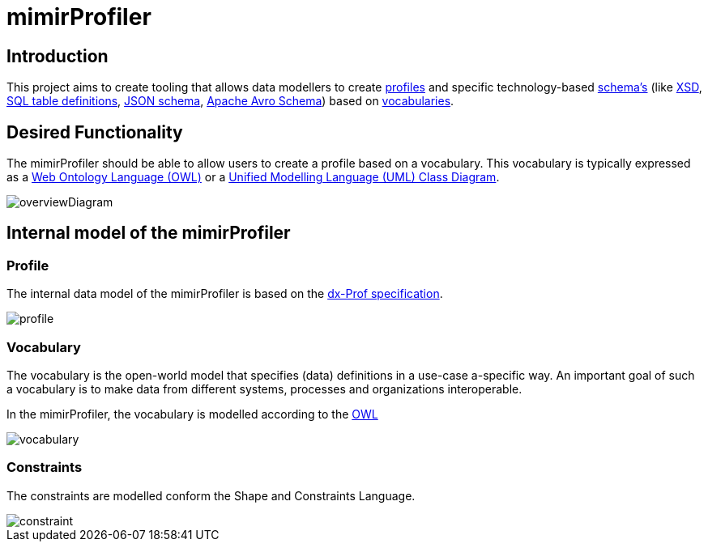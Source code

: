 = mimirProfiler


== Introduction

This project aims to create tooling that allows data modellers to create link:https://www.w3.org/TR/dx-prof/[profiles] and specific technology-based link:https://www.w3.org/TR/dx-prof/#Role:schema[schema's] (like link:https://www.w3.org/TR/xmlschema11-1/[XSD], link:https://www.w3.org/TR/xmlschema11-1/[SQL table definitions], link:https://json-schema.org/[JSON schema], link:https://avro.apache.org/docs/current/spec.html[Apache Avro Schema]) based on link:https://www.w3.org/TR/dx-prof/#Role:vocabulary[vocabularies].

== Desired Functionality

The mimirProfiler should be able to allow users to create a profile based on a vocabulary. This vocabulary is typically expressed as a link:https://en.wikipedia.org/wiki/Web_Ontology_Language[Web Ontology Language (OWL)] or a link:https://en.wikipedia.org/wiki/Class_diagram[Unified Modelling Language (UML) Class Diagram].

image::documentation/figures/overviewDiagram.png[]

== Internal model of the mimirProfiler



=== Profile

The internal data model of the mimirProfiler is based on the link:https://www.w3.org/TR/dx-prof/[dx-Prof specification].

image::documentation/figures/profile.svg[]

=== Vocabulary

The vocabulary is the open-world model that specifies (data) definitions in a use-case a-specific way. An important goal of such a vocabulary is to make data from different systems, processes and organizations interoperable.

In the mimirProfiler, the vocabulary is modelled according to the link:https://en.wikipedia.org/wiki/Web_Ontology_Language[OWL]

image::documentation/figures/vocabulary.svg[]

=== Constraints

The constraints are modelled conform the Shape and Constraints Language.

image::documentation/figures/constraint.svg[]
